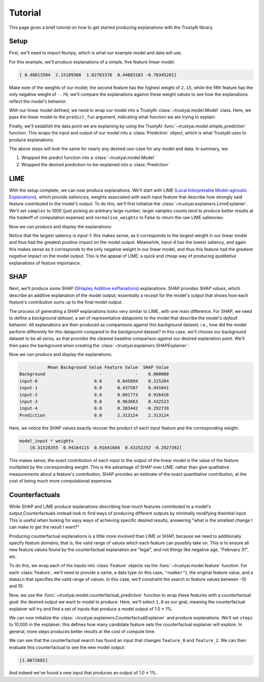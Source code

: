 Tutorial
===========
This page gives a brief tutorial on how to get started producing explanations with the TrustyAI
library.


Setup
-----
First, we'll need to import Numpy, which is what our example model and data will use. 

.. code-block:: python
	:linenos:

	import numpy as np

For this example, we'll produce explanations of a simple, five feature linear model:

.. code-block:: python
	:linenos:
	:lineno-start: 2

	weights = np.random.uniform(low=-5, high=5, size=5)
	print(weights)

	def linear_model(x):
	    return np.dot(x, weights)

.. code-block:: console

	[ 0.48813504  2.15189366  1.02763376  0.44883183 -0.76345201]

Make note of the weights of our model; the second feature has the highest weight of ``2.15``, while
the fifth feature has the only negative weight of ``-.76``; we'll compare the explanations against
these weight values to see how the explanations reflect the model's behavior.

With our linear model defined, we need to wrap our model into a TrustyAI
:class:`~trustyai.model.Model` class. Here, we pass the linear model to the  ``predict_fun``
argument, indicating what function we are trying to explain:

.. code-block:: python
	:linenos:
	:lineno-start: 7

	from trustyai.model import Model
	model = Model(predict_fun=linear_model)

Finally, we'll establish the data point we are explaining by using the TrustyAI
:func:`~trustyai.model.simple_prediction` function. This wraps the input and output of our
model into a :class:`Prediction` object, which is what TrustyAI uses to produce explanations:

.. code-block:: python
	:linenos:
	:lineno-start: 9

	from trustyai.model import simple_prediction

	model_input = np.random.rand(1, 5)
	model_output = model(model_input)
	prediction = simple_prediction(model_input, model_output)

The above steps will look the same for nearly any desired use-case for any model and data.
In summary, we:

1) Wrapped the predict function into a :class:`~trustyai.model.Model`
2) Wrapped the desired prediction-to-be-explained into a :class:`Prediction`

LIME
----
With the setup complete, we can now produce explanations. We'll start with
LIME (`Local Interpretable Model-agnostic Explanations <https://arxiv.org/abs/1602.04938>`_), which
provide *saliencies*, weights associated with each input feature that describe how strongly
said feature contributed to the model's output. To do this, we'll first initialize the
:class:`~trustyai.explainers.LimeExplainer`. We'll set ``samples`` to 1000
(just picking an arbitrary large number, larger samples counts tend to produce better results
at the tradeoff of computation expense) and ``normalise_weights`` to False to return the raw
LIME saliencies:

.. code-block:: python
	:linenos:
	:lineno-start: 14

	from trustyai.explainers import LimeExplainer

	lime_explainer = LimeExplainer(samples=1000, normalise_weights=False)

Now we can produce and display the explanations:

.. code-block:: python
	:linenos:
	:lineno-start: 17

	lime_explanation = lime_explainer.explain(prediction, model)
	print(lime_explanation.as_dataframe())

.. code-block:: console
	:emphasize-lines: 3,6

	  output-0_features  output-0_saliency  output-0_value
	0           input-0        0.305466        0.645894
	1           input-1        0.902044        0.437587
	2           input-2        0.787208        0.891773
	3           input-3        0.370995        0.963663
	4           input-4       -0.280047        0.383442

Notice that the largest saliency is `input-1`: this makes sense, as it corresponds to the
largest weight in our linear model and thus had the greatest *positive* impact on the model output.
Meanwhile, `input-4` has the lowest saliency, and again this makes sense as it corresponds to the
only negative weight in our linear model, and thus this feature had the greatest *negative* impact
on the model output. This is the appeal of LIME; a quick and cheap way of producing *qualitative*
explanations of feature importance.

SHAP
----
Next, we'll produce some SHAP (`SHapley Additive exPlanations <https://arxiv.org/abs/1705.07874>`_)
explanations. SHAP provides *SHAP values*, which describe an additive explanation of the model
output; essentially a `receipt` for the model's output that shows how each feature's contribution
sums up to the final model output.

The process of generating a SHAP explanations looks very similar to LIME, with one main difference.
For SHAP, we need to define a *background dataset*, a set of representative datapoints to the model
that describe the model's *default* behavior. All explanations are then produced as comparisons
against this background dataset; i.e., how did the model perform differently for *this* datapoint
compared to the *background* dataset? In this case, we'll choose our background dataset to be all
zeros, as that provides the clearest baseline comparison against our desired explanation point.
We'll then pass the background when creating the :class:`~trustyai.explainers.SHAPExplainer`:

.. code-block:: python
	:linenos:
	:lineno-start: 19

	from trustyai.explainers import SHAPExplainer

	shap_explainer = SHAPExplainer(background=np.zeros([1, 5]))

Now we can produce and display the explanations:

.. code-block:: python
	:linenos:
	:lineno-start: 22

	explanation = explainer.explain(prediction, model)
	print(explanation.as_dataframe())

.. code-block:: console

	           Mean Background Value Feature Value  SHAP Value
	Background                     -             -    0.000000
	input-0                      0.0      0.645894    0.315284
	input-1                      0.0      0.437587    0.941641
	input-2                      0.0      0.891773    0.916416
	input-3                      0.0      0.963663    0.432523
	input-4                      0.0      0.383442   -0.292739
	Prediction                   0.0      2.313124    2.313124

Here, we notice the SHAP values exactly recover the product of each input feature
and the corresponding weight:

.. code-block:: console

	model_input * weights
	    [0.31528355  0.94164115  0.91641604  0.43252252 -0.2927392]

This makes sense; the exact contribution of each input to the output of the linear model
is the value of the feature multiplied by the corresponding weight. This is the advantage of
SHAP over LIME: rather than give qualitative measurements about a feature's contribution,
SHAP provides an estimate of the exact quantitative contribution, at the cost of being
much more computational expensive.


Counterfactuals
---------------
While SHAP and LIME produce explanations describing *how much* features contributed
to a model's output,Counterfactuals instead look to find ways of producing different outputs by
minimally modifying theinitial input. This is useful when looking for easy ways of achieving
specific desired results, answering "what is the smallest change I can make to get the result
I want?"

Producing counterfactual explanations is a little more involved than LIME or SHAP, because
we need to additionally specify feature *domains*, that is, the valid range of values which each
feature can possibly take on. This is to ensure all new feature values found by
the counterfactual explanation are "legal", and not things like negative age, "February 31", etc.

To do this, we wrap each of the inputs into :class:`Feature` objects via the
:func:`~trustyai.model.feature` function. For each :class:`Feature`, we'll need to provide a name,
a data type (in this case, ``"number"``), the original feature value,
and a ``domain`` that specifies the valid range of values. In this case, we'll constraint the
search to feature values between -10 and 10:

.. code-block:: python
	:linenos:
	:lineno-start: 24

	from trustyai.model import feature

	features = []
	for i, value in enumerate(model_input.reshape(-1)):
	    features.append(feature("Feature_{}".format(i), "number", value, domain=(-10., 10.))

Now, we use the :func:`~trustyai.model.counterfactual_prediction` function to wrap these features
with a counterfactual *goal*: the desired output we want to model to produce. Here, we'll select
``1.0`` as our goal, meaning the counterfactual explainer will try and find a set of inputs that
produce a model output of 1.0 ± 1%.

.. code-block:: python
	:linenos:
	:lineno-start: 29

	from trustyai.model import counterfactual_prediction

	prediction = counterfactual_prediction(
	    input_features=features,
	    outputs=np.array([[1.0]])
	)

We can now initialize the :class:`~trustyai.explainers.CounterfactualExplainer` and produce
explanations. We'll set ``steps`` to 10,000 in the explainer; this defines how many candidate
feature sets the counterfactual explainer will explore. In general, more steps produces better
results at the cost of compute time.

.. code-block:: python
	:linenos:
	:lineno-start: 35

	explainer = CounterfactualExplainer(steps=10_000)
	explanation = explainer.explain(prediction, model)
	print(explanation.as_dataframe())

.. code-block:: console
	:emphasize-lines: 2,4

	    features  proposed  original  constrained  difference
	0  feature_0 -2.023763  0.645894        False   -2.669657
	1  feature_1  0.437587  0.437587        False    0.000000
	2  feature_2  0.889143  0.891773        False   -0.002630
	3  feature_3  0.963663  0.963663        False    0.000000
	4  feature_4  0.383442  0.383442        False    0.000000

We can see that the counterfactual search has found an input that changes
``feature_0`` and ``feature_2``. We can then evaluate this counterfactual to see the new
model output:

.. code-block:: python
	:linenos:
	:lineno-start: 38

	print(model(explanation.proposed_features_array))

.. code-block:: console

	[1.0072685]

And indeed we've found a new input that produces an output of 1.0 ± 1%.
